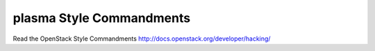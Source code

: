 plasma Style Commandments
===============================================

Read the OpenStack Style Commandments http://docs.openstack.org/developer/hacking/